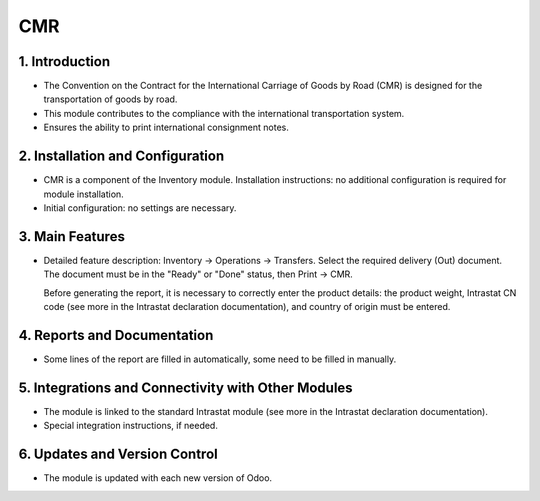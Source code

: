 CMR
===

1. Introduction
----------------
- The Convention on the Contract for the International Carriage of Goods by Road (CMR) is designed for the transportation of goods by road.
- This module contributes to the compliance with the international transportation system.
- Ensures the ability to print international consignment notes.

2. Installation and Configuration
----------------------------------
- CMR is a component of the Inventory module. Installation instructions: no additional configuration is required for module installation.
- Initial configuration: no settings are necessary.

3. Main Features
-----------------
- Detailed feature description: Inventory -> Operations -> Transfers. Select the required delivery (Out) document. The document must be in the "Ready" or "Done" status, then Print -> CMR.

  .. image:: cmr/image01.jpg

  Before generating the report, it is necessary to correctly enter the product details: the product weight, Intrastat CN code (see more in the Intrastat declaration documentation), and country of origin must be entered.

4. Reports and Documentation
-----------------------------
- Some lines of the report are filled in automatically, some need to be filled in manually.

  .. image:: cmr/image02.jpg

5. Integrations and Connectivity with Other Modules
----------------------------------------------------
- The module is linked to the standard Intrastat module (see more in the Intrastat declaration documentation).
- Special integration instructions, if needed.

6. Updates and Version Control
-------------------------------
- The module is updated with each new version of Odoo.

